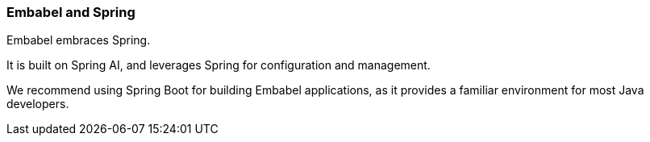 [[reference.profiles]]
=== Embabel and Spring

Embabel embraces Spring.

It is built on Spring AI, and leverages Spring for configuration and management.

We recommend using Spring Boot for building Embabel applications, as it provides a familiar environment for most Java developers.